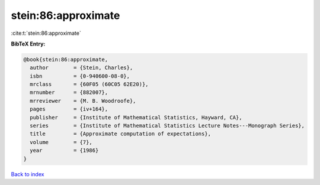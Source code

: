 stein:86:approximate
====================

:cite:t:`stein:86:approximate`

**BibTeX Entry:**

.. code-block:: bibtex

   @book{stein:86:approximate,
     author        = {Stein, Charles},
     isbn          = {0-940600-08-0},
     mrclass       = {60F05 (60C05 62E20)},
     mrnumber      = {882007},
     mrreviewer    = {M. B. Woodroofe},
     pages         = {iv+164},
     publisher     = {Institute of Mathematical Statistics, Hayward, CA},
     series        = {Institute of Mathematical Statistics Lecture Notes---Monograph Series},
     title         = {Approximate computation of expectations},
     volume        = {7},
     year          = {1986}
   }

`Back to index <../By-Cite-Keys.html>`__
